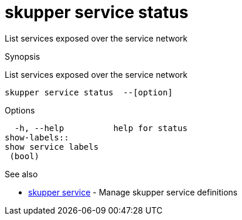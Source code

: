 = skupper service status

List services exposed over the service network

.Synopsis

List services exposed over the service network


 skupper service status  --[option]



.Options


  -h, --help          help for status
show-labels:: 
show service labels
 (bool)


.Options inherited from parent commands


// 
// 
// 


.See also

* xref:skupper_service.adoc[skupper service]	 - Manage skupper service definitions


// = Auto generated by spf13/cobra on 18-Oct-2022
